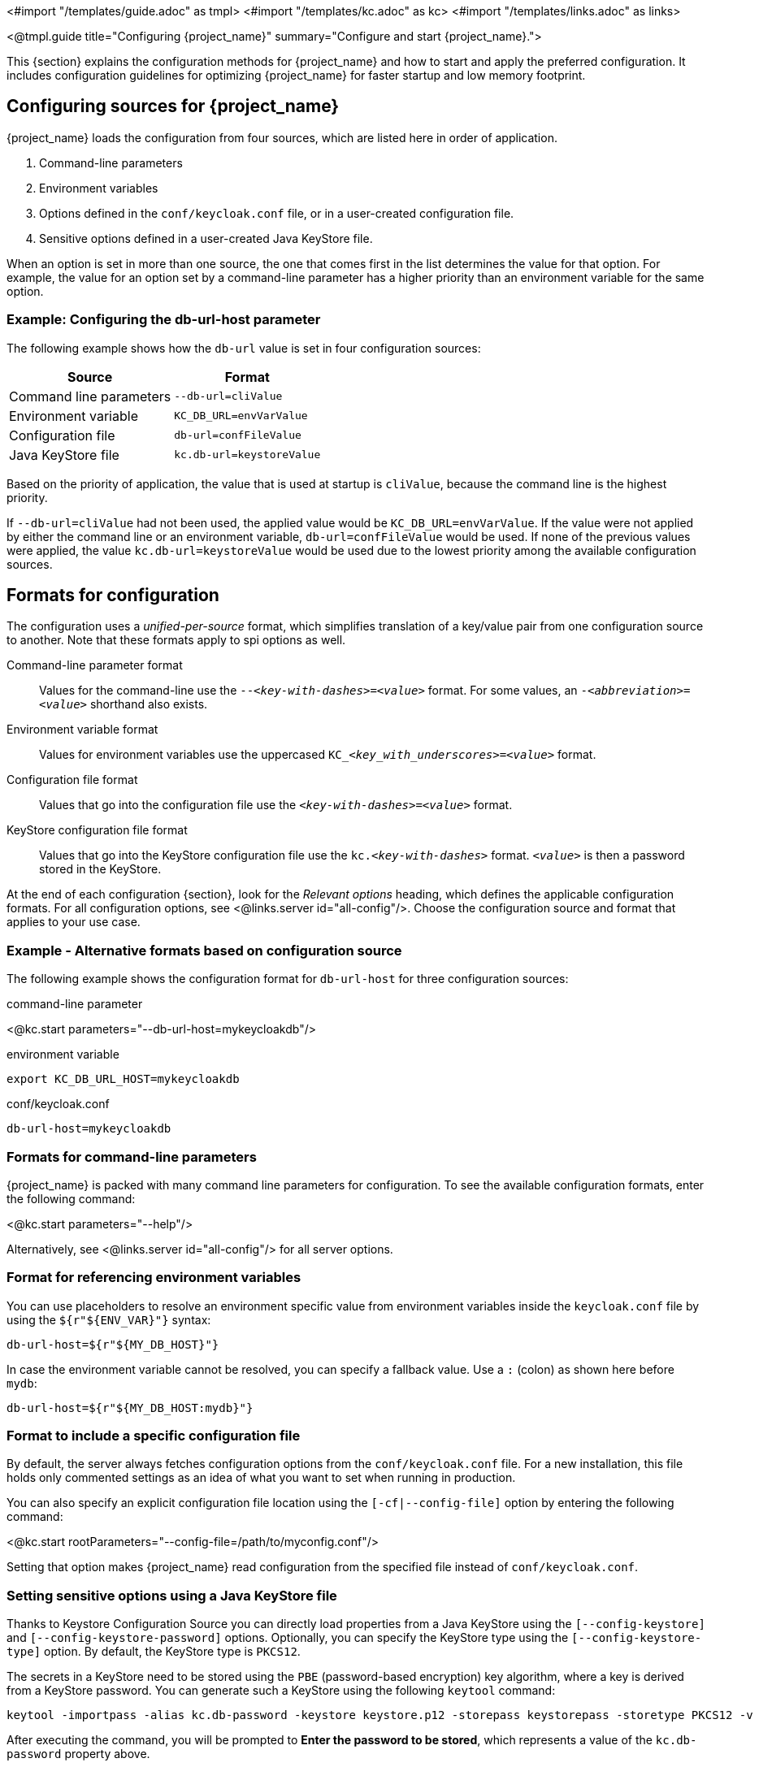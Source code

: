 <#import "/templates/guide.adoc" as tmpl>
<#import "/templates/kc.adoc" as kc>
<#import "/templates/links.adoc" as links>

<@tmpl.guide
title="Configuring {project_name}"
summary="Configure and start {project_name}.">

This {section} explains the configuration methods for {project_name} and how to start and apply the preferred configuration. It includes configuration guidelines for optimizing {project_name} for faster startup and low memory footprint.

== Configuring sources for {project_name}
{project_name} loads the configuration from four sources, which are listed here in order of application.

. Command-line parameters
. Environment variables
. Options defined in the `conf/keycloak.conf` file, or in a user-created configuration file.
. Sensitive options defined in a user-created Java KeyStore file.

When an option is set in more than one source, the one that comes first in the list determines the value for that option. For example, the value for an option set by a command-line parameter has a higher priority than an environment variable for the same option.

=== Example: Configuring the db-url-host parameter

The following example shows how the `db-url` value is set in four configuration sources:

[%autowidth]
|===
|Source | Format

|Command line parameters
|`--db-url=cliValue`

|Environment variable
|`KC_DB_URL=envVarValue`

|Configuration file
|`db-url=confFileValue`

|Java KeyStore file
|`kc.db-url=keystoreValue`
|===

Based on the priority of application, the value that is used at startup is `cliValue`, because the command line is the highest priority.

If `--db-url=cliValue` had not been used, the applied value would be `KC_DB_URL=envVarValue`. If the value were not applied by either the command line or an environment variable, `db-url=confFileValue` would be used. If none of the previous values were applied, the value `kc.db-url=keystoreValue` would be used due to the lowest priority among the available configuration sources.

== Formats for configuration
The configuration uses a _unified-per-source_ format, which simplifies translation of a key/value pair from one configuration source to another. Note that these formats apply to spi options as well.

Command-line parameter format:: Values for the command-line use the `--_<key-with-dashes>_=_<value>_` format. For some values, an `-_<abbreviation>_=_<value>_` shorthand also exists.

Environment variable format:: Values for environment variables use the uppercased `KC++_++__<key_with_underscores>__=_<value>_` format.

Configuration file format:: Values that go into the configuration file use the `_<key-with-dashes>_=_<value>_` format.

KeyStore configuration file format:: Values that go into the KeyStore configuration file use the `kc._<key-with-dashes>_` format. `_<value>_` is then a password stored in the KeyStore.

At the end of each configuration {section}, look for the _Relevant
options_ heading, which defines the applicable configuration
formats. For all configuration options, see <@links.server
id="all-config"/>. Choose the configuration source and format that applies to your use case.

=== Example - Alternative formats based on configuration source
The following example shows the configuration format for `db-url-host` for three configuration sources:

.command-line parameter
<@kc.start parameters="--db-url-host=mykeycloakdb"/>

.environment variable
[source]
----
export KC_DB_URL_HOST=mykeycloakdb
----

.conf/keycloak.conf
[source]
----
db-url-host=mykeycloakdb
----

=== Formats for command-line parameters

{project_name} is packed with many command line parameters for configuration. To see the available configuration formats, enter the following command:

<@kc.start parameters="--help"/>

Alternatively, see <@links.server id="all-config"/> for all server options.

=== Format for referencing environment variables
You can use placeholders to resolve an environment specific value from environment variables inside the `keycloak.conf` file by using the `${r"++${ENV_VAR}++"}` syntax:

[source]
----
db-url-host=${r"${MY_DB_HOST}"}
----

In case the environment variable cannot be resolved, you can specify a fallback value. Use a `:` (colon) as shown here before `mydb`:
[source, bash]
----
db-url-host=${r"${MY_DB_HOST:mydb}"}
----

=== Format to include a specific configuration file

By default, the server always fetches configuration options from the `conf/keycloak.conf` file. For a new installation, this file holds only commented settings as an idea of what you want to set when running in production.

You can also specify an explicit configuration file location using the `[-cf|--config-file]` option by entering the following command:

<@kc.start rootParameters="--config-file=/path/to/myconfig.conf"/>

Setting that option makes {project_name} read configuration from the specified file instead of `conf/keycloak.conf`.

=== Setting sensitive options using a Java KeyStore file

Thanks to Keystore Configuration Source you can directly load properties from a Java KeyStore using the `[--config-keystore]` and `[--config-keystore-password]` options.
Optionally, you can specify the KeyStore type using the `[--config-keystore-type]` option. By default, the KeyStore type is `PKCS12`.

The secrets in a KeyStore need to be stored using the `PBE` (password-based encryption) key algorithm, where a key is derived from a KeyStore password.
You can generate such a KeyStore using the following `keytool` command:
[source, bash]
----
keytool -importpass -alias kc.db-password -keystore keystore.p12 -storepass keystorepass -storetype PKCS12 -v
----
After executing the command, you will be prompted to *Enter the password to be stored*, which represents a value of the `kc.db-password` property above.

When the KeyStore is created, you can start the server using the following parameters:

<@kc.start parameters="--config-keystore=/path/to/keystore.p12 --config-keystore-password=keystorepass --config-keystore-type=PKCS12"/>

=== Format for raw Quarkus properties
In most cases, the available configuration options should suffice to configure the server.
However, for a specific behavior or capability that is missing in the {project_name} configuration, you can use properties from the underlying Quarkus framework.

If possible, avoid using properties directly from Quarkus, because they are unsupported by {project_name}. If your need is essential, consider opening an https://github.com/keycloak/keycloak/issues/new?assignees=&labels=kind%2Fenhancement%2Cstatus%2Ftriage&template=enhancement.yml[enhancement request] first. This approach helps us improve the configuration of {project_name} to fit your needs.

If an enhancement request is not possible, you can configure the server using raw Quarkus properties:

. Create a `quarkus.properties` file in the `conf` directory.
. Define the required properties in that file.
+
You can use only a https://github.com/keycloak/keycloak/blob/main/quarkus/runtime/pom.xml#L17[subset] of the Quarkus extensions that are defined in the https://quarkus.io/guides/all-config[Quarkus documentation]. Also, note these differences for Quarkus properties:

* A lock icon for a Quarkus property in the https://quarkus.io/guides/all-config[Quarkus documentation] indicates a build time property. You run the `build` command to apply this property. For details about the build command, see the subsequent sections on optimizing {project_name}.
* No lock icon for a property in the Quarkus guide indicates a runtime property for Quarkus and {project_name}.

You can also store Quarkus properties in a Java KeyStore.

Note that some Quarkus properties are already mapped in the {project_name} configuration, such as `quarkus.http.port` and similar essential properties. If the property is used by {project_Name}, defining that property key in `quarkus.properties` has no effect. The {project_Name} configuration value takes precedence over the Quarkus property value.

=== Using special characters in values

{project_name} depends upon Quarkus and MicroProfile for processing configuration values. Be aware that value expressions are supported. For example, `$\{some_key}` evaluates to the value of `some_key`.

To disable expression evaluation, the `\` character functions as an escape character. In particular, it must be used to escape the usage of `$` characters when they appear to define an expression or are repeated. For example, if you want the configuration value `my$$password`, use `my\$\$password` instead.  Note that the `\` character requires additional escaping or quoting when using most unix shells, or when it appears in properties files.
For example, bash single quotes preserve the single backslash `--db-password='my\$\$password'`. Also, with bash double quotes, you need an additional backslash `--db-password="my\\$\\$password"`. Similarly in a properties file, backslash characters must also be escaped: `kc.db-password=my\\$\\$password`

.Windows-specific considerations
When specifying Windows file paths in configuration values, backslashes must also be escaped. For example, if you want to specify the path `C:\path\to\file`, you should write it as `C:\\path\\to\\file`. Alternatively, you can use forward slashes which don't need escaping: `C:/path/to/file`.

When using PowerShell and your values contain special characters like commas, use single quotes around double quotes:

[source, bash]
----
.\kc.bat start --log-level='"INFO,org.hibernate:debug"'
----

PowerShell handles quotes differently. It interprets the quoted string before passing it to the `kc.bat` script, removing the outer quote characters. Therefore, an extra layer of quotes is needed to preserve the value structure. Otherwise, the comma would be interpreted as a delimiter. In Windows CMD, you can use double quotes directly.

=== Formats for environment variable keys with special characters

Some configuration keys, such as those for logging, may contain characters such as `_` or `$` - e.g. `kc.log-level-package.class_name`. Non-alphanumeric characters in your configuration key must be converted to `\_` in the corresponding environment variable key.

The automatic handling of the environment variable key may not preserve the intended key. For example `KC_LOG_LEVEL_PACKAGE_CLASS_NAME` will become `kc.log-level-package.class.name` because logging properties default to replacing `_` in the "wildcard"
part of the key with `.` as that is what is most commonly needed in a class / package name. However this does not match the intent of `kc.log-level-package.class_name`.

You have a couple of options in this case:

- create an entry in your `keycloak.conf` file that references an environment variable of your choosing. e.g. `kc.log-level-package.class_name=${r"${CLASS_NAME_LEVEL}"}`. See more on referencing environment variables in <<Format for referencing environment variables>>.
- or in situations where modifying the `keycloak.conf` may not be easy, you can use a pair of environment variables `KC_UNIQUEIFIER=value` and `KCKEY_UNIQUEIFIER=key`, e.g. `KC_MYKEY=debug` and `KCKEY_MYKEY=log-level-package.class_name`, or `KC_LOG_LEVEL_PACKAGE_CLASS_NAME=debug` and `KCKEY_LOG_LEVEL_PACKAGE_CLASS_NAME=log-level-package.class_name` 

== Starting {project_name}
You can start {project_name} in `development mode` or `production mode`. Each mode offers different defaults for the intended environment.

=== Starting {project_name} in development mode
Use development mode to try out {project_name} for the first time to get it up and running quickly. This mode offers convenient defaults for developers, such as for developing a new {project_name} theme.

To start in development mode, enter the following command:

<@kc.startdev parameters=""/>

.Defaults
Development mode sets the following default configuration:

* HTTP is enabled
* Strict hostname resolution is disabled
* Cache is set to local (No distributed cache mechanism used for high availability)
* Theme-caching and template-caching is disabled

=== Starting {project_name} in production mode
Use production mode for deployments of {project_name} in production environments. This mode follows a _secure by default_ principle.

To start in production mode, enter the following command:

<@kc.start parameters=""/>

Without further configuration, this command will not start {project_name} and show you an error instead. This response is done on purpose, because {project_name} follows a _secure by default_ principle. Production mode expects a hostname to be set up and an HTTPS/TLS setup to be available when started.

.Defaults
Production mode sets the following defaults:

* HTTP is disabled as transport layer security (HTTPS) is essential
* Hostname configuration is expected
* HTTPS/TLS configuration is expected

Before deploying {project_name} in a production environment, make sure to follow the steps outlined in <@links.server id="configuration-production"/>.

By default, example configuration options for the production mode are commented out in the default `conf/keycloak.conf` file. These options give you an idea about the main configuration to consider when running {project_name} in production.

== Creating the initial admin user
You can create the initial admin user by using the web frontend, which you access using a local connection (localhost). You can instead create this user by using environment variables. Set `KC_BOOTSTRAP_ADMIN_USERNAME=_<username>_` for the initial admin username and `KC_BOOTSTRAP_ADMIN_PASSWORD=_<password>_` for the initial admin password.

{project_name} parses these values at first startup to create an initial user with administrative rights.
Once the first user with administrative rights exists, you can use the Admin Console or the command line tool `kcadm.[sh|bat]` to create additional users.

If the initial administrator already exists and the environment variables are still present at startup, an error message stating the failed creation of the initial administrator is shown in the logs. {project_name} ignores the values and starts up correctly.

== Optimize the {project_name} startup
We recommend optimizing {project_name} to provide faster startup and better memory consumption before deploying {project_name} in a production environment. This section describes how to apply {project_name} optimizations for the best performance and runtime behavior.

=== Creating an optimized {project_name} build
By default, when you use the `start` or `start-dev` command, {project_name} runs a `build` command under the covers for convenience reasons.

This `build` command performs a set of optimizations for the startup and runtime behavior. The build process can take a few seconds. Especially when running {project_name} in containerized environments such as Kubernetes or OpenShift, startup time is important. To avoid losing that time, run a `build` explicitly before starting up, such as a separate step in a CI/CD pipeline.

==== First step: Run a build explicitly
To run a `build`, enter the following command:

<@kc.build parameters="<build-options>"/>

This command shows `build options` that you enter. {project_name} distinguishes between **build options**, that are usable when running the `build` command, and **configuration options**, that are usable when starting up the server.

For a non-optimized startup of {project_name}, this distinction has no effect. However, if you run a build before the startup, only a subset of options is available to the build command. The restriction is due to the build options getting persisted into an optimized {project_name} image. For example, configuration for credentials such as `db-password` (which is a configuration option) must not get persisted for security reasons.

[WARNING]
All build options are persisted in a plain text. Do not store any sensitive data as the build options. This applies across all the available configuration sources, including the KeyStore Config Source. Hence, we also do not recommend to store any build options in a Java keystore. Also, when it comes to the configuration options, we recommend to use the KeyStore Config Source primarily for storing sensitive data. For non-sensitive data you can use the remaining configuration sources.

Build options are marked in <@links.server id="all-config"/> with a tool icon.
To find available build options, see https://www.keycloak.org/server/all-config?f=build[All configuration page with build options selected] or enter the following command:

<@kc.build parameters="--help"/>

.Example: Run a `build` to set the database to PostgreSQL before startup
<@kc.build parameters="--db=postgres"/>

==== Second step: Start {project_name} using `--optimized`
After a successful build, you can start {project_name} and turn off the default startup behavior by entering the following command:

<@kc.start parameters="--optimized <configuration-options>"/>

The `--optimized` parameter tells {project_name} to assume a pre-built, already optimized {project_name} image is used. As a result, {project_name} avoids checking for and running a build directly at startup, which saves time.

You can enter all configuration options at startup; these options are the ones in <@links.server id="all-config"/> that are **not** marked with a tool icon.

* If a build option is found at startup with a value that is equal to the value used when entering the `build`, that option gets silently ignored when you use the `--optimized` parameter.
* If that option has a different value than the value used when a build was entered, a warning appears in the logs and the previously built value is used. For this value to take effect, run a new `build` before starting.

.Create an optimized build

The following example shows the creation of an optimized build followed by the use of the `--optimized` parameter when starting {project_name}.

. Set the build option for the PostgreSQL database vendor using the build command
+
    <@kc.build parameters="--db=postgres"/>

. Set the runtime configuration options for postgres in the `conf/keycloak.conf` file.
+
[source]
----
db-url-host=keycloak-postgres
db-username=keycloak
db-password=change_me
hostname=mykeycloak.acme.com
https-certificate-file
----

. Start the server with the optimized parameter
+
    <@kc.start parameters="--optimized"/>

You can achieve most optimizations to startup and runtime behavior by using the `build` command. Also, by using the `keycloak.conf` file as a configuration source, you avoid some steps at startup that would otherwise require command line parameters, such as initializing the CLI itself. As a result, the server starts up even faster.

== Using system variables in the realm configuration

Some of the realm capabilities allow administrators to reference system variables such as environment variables and system properties when configuring
the realm and its components.

By default, {project_name} disallow using system variables but only those explicitly specified through the `spi-admin-allowed-system-variables` configuration
option. This option allows you to specify a comma-separated list of keys that will eventually resolve to values from system variables with the same key.

. Start the server and expose a set of system variables to the server runtime
+
    <@kc.start parameters="--spi-admin-allowed-system-variables=FOO,BAR"/>

In future releases, this capability will be removed in favor of preventing any usage of system variables in the realm configuration.

== Underlying concepts
This section gives an overview of the underlying concepts {project_name} uses, especially when it comes to optimizing the startup.

{project_name} uses the Quarkus framework and a re-augmentation/mutable-jar approach under the covers. This process is started when a `build` command is run.

The following are some optimizations performed by the `build` command:

* A new closed-world assumption about installed providers is created, meaning that no need exists to re-create the registry and initialize the factories at every {project_name} startup.
* Configuration files are pre-parsed to reduce I/O when starting the server.
* Database specific resources are configured and prepared to run against a certain database vendor.
* By persisting build options into the server image, the server does not perform any additional step to interpret configuration options and (re)configure itself.

You can read more at the specific https://quarkus.io/guides/reaugmentation[Quarkus guide]

</@tmpl.guide>
